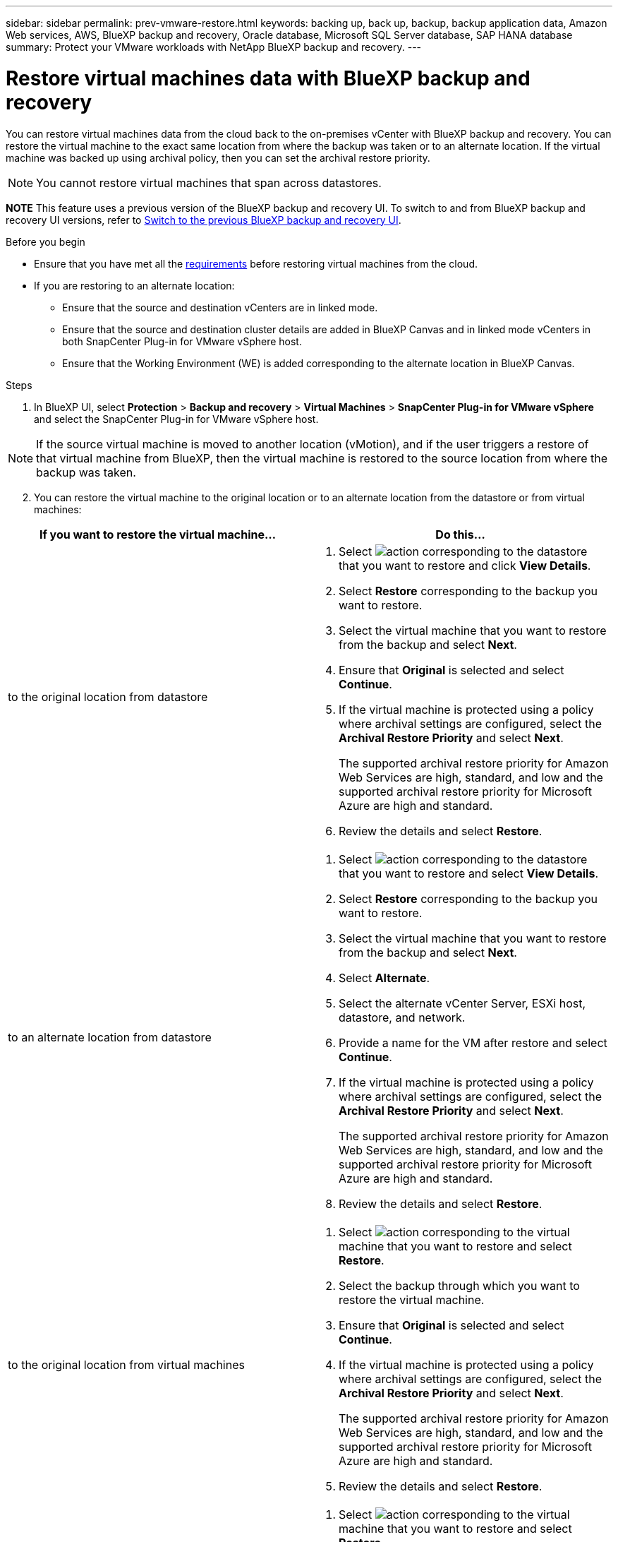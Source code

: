 ---
sidebar: sidebar
permalink: prev-vmware-restore.html
keywords: backing up, back up, backup, backup application data, Amazon Web services, AWS, BlueXP backup and recovery, Oracle database, Microsoft SQL Server database, SAP HANA database
summary: Protect your VMware workloads with NetApp BlueXP backup and recovery. 
---

= Restore virtual machines data with BlueXP backup and recovery
:hardbreaks:
:nofooter:
:icons: font
:linkattrs:
:imagesdir: ./media/

[.lead]
You can restore virtual machines data from the cloud back to the on-premises vCenter with BlueXP backup and recovery. You can restore the virtual machine to the exact same location from where the backup was taken or to an alternate location. If the virtual machine was backed up using archival policy, then you can set the archival restore priority. 

NOTE: You cannot restore virtual machines that span across datastores.

====
*NOTE*   This feature uses a previous version of the BlueXP backup and recovery UI. To switch to and from BlueXP backup and recovery UI versions, refer to link:br-start-switch-ui.html[Switch to the previous BlueXP backup and recovery UI].
====



.Before you begin
* Ensure that you have met all the link:concept-protect-vm-data.html[requirements] before restoring virtual machines from the cloud.
* If you are restoring to an alternate location:
** Ensure that the source and destination vCenters are in linked mode.
** Ensure that the source and destination cluster details are added in BlueXP Canvas and in linked mode vCenters in both SnapCenter Plug-in for VMware vSphere host.
** Ensure that the Working Environment (WE) is added corresponding to the alternate location in BlueXP Canvas.

.Steps

. In BlueXP UI, select *Protection* > *Backup and recovery* > *Virtual Machines* > *SnapCenter Plug-in for VMware vSphere* and select the SnapCenter Plug-in for VMware vSphere host.

NOTE: If the source virtual machine is moved to another location (vMotion), and if the user triggers a restore of that virtual machine from BlueXP, then the virtual machine is restored to the source location from where the backup was taken.

[start=2]
. You can restore the virtual machine to the original location or to an alternate location from the datastore or from virtual machines:

|===
| If you want to restore the virtual machine... | Do this... 

a|
to the original location from datastore
a|
. Select image:icon-action.png[action] corresponding to the datastore that you want to restore and click *View Details*.
. Select *Restore* corresponding to the backup you want to restore.
. Select the virtual machine that you want to restore from the backup and select *Next*.
. Ensure that *Original* is selected and select *Continue*.
. If the virtual machine is protected using a policy where archival settings are configured, select the *Archival Restore Priority* and select *Next*.
+
The supported archival restore priority for Amazon Web Services are high, standard, and low and the supported archival restore priority for Microsoft Azure are high and standard.
. Review the details and select *Restore*.
a|
to an alternate location from datastore
a|
. Select image:icon-action.png[action] corresponding to the datastore that you want to restore and select *View Details*.
. Select *Restore* corresponding to the backup you want to restore.
. Select the virtual machine that you want to restore from the backup and select *Next*.
. Select *Alternate*.
. Select the alternate vCenter Server, ESXi host, datastore, and network.
. Provide a name for the VM after restore and select *Continue*.
. If the virtual machine is protected using a policy where archival settings are configured, select the *Archival Restore Priority* and select *Next*.
+
The supported archival restore priority for Amazon Web Services are high, standard, and low and the supported archival restore priority for Microsoft Azure are high and standard.
. Review the details and select *Restore*.
a|
to the original location from virtual machines
a|
. Select image:icon-action.png[action] corresponding to the virtual machine that you want to restore and select *Restore*.
. Select the backup through which you want to restore the virtual machine.
. Ensure that *Original* is selected and select *Continue*.
. If the virtual machine is protected using a policy where archival settings are configured, select the *Archival Restore Priority* and select *Next*.
+
The supported archival restore priority for Amazon Web Services are high, standard, and low and the supported archival restore priority for Microsoft Azure are high and standard.
. Review the details and select *Restore*.
a|
to an alternate location from virtual machines
a|
. Select image:icon-action.png[action] corresponding to the virtual machine that you want to restore and select *Restore*.
. Select the backup through which you want to restore the virtual machine.
. Select *Alternate*.
. Select the alternate vCenter Server, ESXi host, datastore, and network.
. Provide a name for the VM after restore and select *Continue*.
. If the virtual machine is protected using a policy where archival settings are configured, select the *Archival Restore Priority* and select *Next*.
+
The supported archival restore priority for Amazon Web Services are high, standard, and low and the supported archival restore priority for Microsoft Azure are high and standard.
. Review the details and select *Restore*.
|===

NOTE: If the restore operation does not complete, do not try the restore process again until the Job Monitor shows that the restore operation has failed. If you try the restore process again before the Job Monitor shows that the restore operation has failed, the restore operation will fail again. When you see the Job Monitor status as "Failed," you can try the restore process again. 